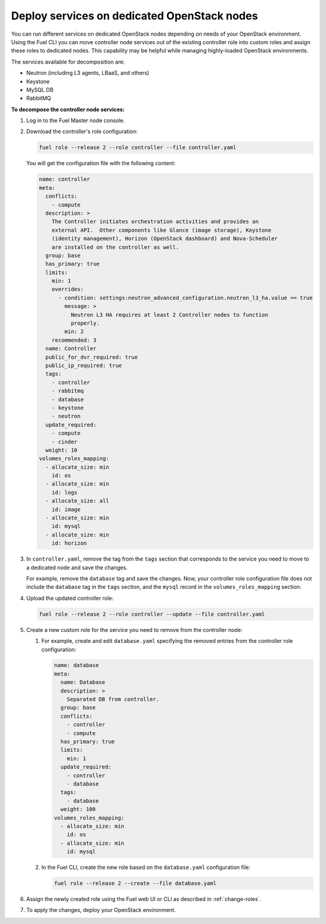 .. _decompose_services:

============================================
Deploy services on dedicated OpenStack nodes
============================================

You can run different services on dedicated OpenStack nodes depending on
needs of your OpenStack environment. Using the Fuel CLI you can move
controller node services out of the existing controller role into
custom roles and assign these roles to dedicated nodes. This capability
may be helpful while managing highly-loaded OpenStack environments.

The services available for decomposition are:

* Neutron (including L3 agents, LBaaS, and others)
* Keystone
* MySQL DB
* RabbitMQ

**To decompose the controller node services:**

#. Log in to the Fuel Master node console.
#. Download the controller's role configuration:

   .. code-block:: console

      fuel role --release 2 --role controller --file controller.yaml

   You will get the configuration file with the following content:

   .. code-block:: yaml

      name: controller
      meta:
        conflicts:
          - compute
        description: >
          The Controller initiates orchestration activities and provides an
          external API.  Other components like Glance (image storage), Keystone
          (identity management), Horizon (OpenStack dashboard) and Nova-Scheduler
          are installed on the controller as well.
        group: base
        has_primary: true
        limits:
          min: 1
          overrides:
            - condition: settings:neutron_advanced_configuration.neutron_l3_ha.value == true
              message: >
                Neutron L3 HA requires at least 2 Controller nodes to function
                properly.
              min: 2
          recommended: 3
        name: Controller
        public_for_dvr_required: true
        public_ip_required: true
        tags:
          - controller
          - rabbitmq
          - database
          - keystone
          - neutron
        update_required:
          - compute
          - cinder
        weight: 10
      volumes_roles_mapping:
        - allocate_size: min
          id: os
        - allocate_size: min
          id: logs
        - allocate_size: all
          id: image
        - allocate_size: min
          id: mysql
        - allocate_size: min
          id: horizon

#. In ``controller.yaml``, remove the tag from the ``tags`` section that
   corresponds to the service you need to move to a dedicated node and save
   the changes.

   For example, remove the ``database`` tag and save the changes. Now, your
   controller role configuration file does not include the ``database`` tag
   in the ``tags`` section, and the ``mysql`` record in
   the ``volumes_roles_mapping`` section:

   .. code-block:: yaml
      :emphasize-lines: 24-28, 33-41

      name: controller
      meta:
        conflicts:
          - compute
        description: >
          The Controller initiates orchestration activities and provides an
          external API.  Other components like Glance (image storage), Keystone
          (identity management), Horizon (OpenStack dashboard) and Nova-Scheduler
          are installed on the controller as well.
        group: base
        has_primary: true
        limits:
          min: 1
          overrides:
            - condition: settings:neutron_advanced_configuration.neutron_l3_ha.value == true
              message: >
                Neutron L3 HA requires at least 2 Controller nodes to function
                properly.
              min: 2
          recommended: 3
        name: Controller
        public_for_dvr_required: true
        public_ip_required: true
        tags:
          - controller
          - rabbitmq
          - keystone
          - neutron
        update_required:
          - compute
          - cinder
              weight: 10
      volumes_roles_mapping:
        - allocate_size: min
          id: os
        - allocate_size: min
          id: logs
        - allocate_size: all
          id: image
        - allocate_size: min
          id: horizon

#. Upload the updated controller role:

   .. code-block:: console

      fuel role --release 2 --role controller --update --file controller.yaml

#. Create a new custom role for the service you need to remove from
   the controller node:

   #. For example, create and edit ``database.yaml`` specifying the removed
      entries from the controller role configuration:

      .. code-block:: yaml

         name: database
         meta:
           name: Database
           description: >
             Separated DB from controller.
           group: base
           conflicts:
             - controller
             - compute
           has_primary: true
           limits:
             min: 1
           update_required:
             - controller
             - database
           tags:
             - database
           weight: 100
         volumes_roles_mapping:
           - allocate_size: min
             id: os
           - allocate_size: min
             id: mysql

   #. In the Fuel CLI, create the new role based on the ``database.yaml``
      configuration file:

      .. code-block:: console

         fuel role --release 2 --create --file database.yaml

#. Assign the newly created role using the Fuel web UI or CLI as described
   in :ref:`change-roles`.

#. To apply the changes, deploy your OpenStack environment.

.. seealso::

   * :ref:`cli-roles`